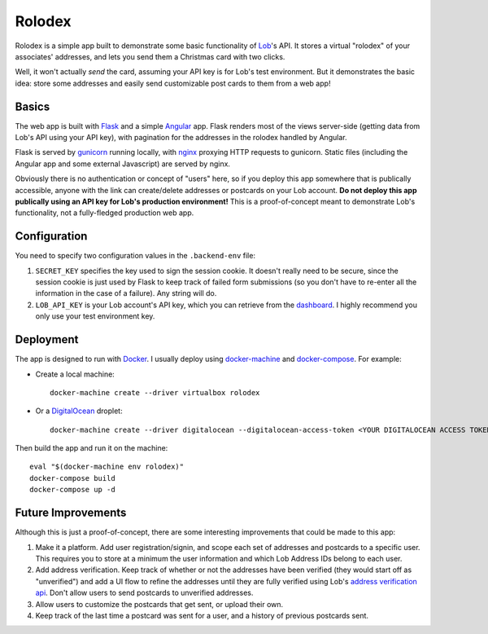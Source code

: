 Rolodex
=======

Rolodex is a simple app built to demonstrate some basic functionality of
`Lob <https://lob.com/>`_'s API. It stores a virtual "rolodex" of your
associates' addresses, and lets you send them a Christmas card with two clicks.

Well, it won't actually *send* the card, assuming your API key is for Lob's
test environment. But it demonstrates the basic idea: store some addresses
and easily send customizable post cards to them from a web app!

Basics
------

The web app is built with `Flask <http://flask.pocoo.org/docs/0.12/>`_ and a
simple `Angular <https://angularjs.org/>`_ app. Flask renders most of the views
server-side (getting data from Lob's API using your API key), with pagination
for the addresses in the rolodex handled by Angular.

Flask is served by `gunicorn <http://gunicorn.org/>`_ running locally, with
`nginx <https://www.nginx.com/resources/wiki/>`_ proxying HTTP requests to
gunicorn. Static files (including the Angular app and some external Javascript)
are served by nginx.

Obviously there is no authentication or concept of "users" here, so if you
deploy this app somewhere that is publically accessible, anyone with the link
can create/delete addresses or postcards on your Lob account. **Do not deploy
this app publically using an API key for Lob's production environment!** This
is a proof-of-concept meant to demonstrate Lob's functionality, not a
fully-fledged production web app.

Configuration
-------------

You need to specify two configuration values in the ``.backend-env`` file:

1. ``SECRET_KEY`` specifies the key used to sign the session cookie. It doesn't
   really need to be secure, since the session cookie is just used by Flask to
   keep track of failed form submissions (so you don't have to re-enter all the
   information in the case of a failure). Any string will do.
2. ``LOB_API_KEY`` is your Lob account's API key, which you can retrieve from
   the `dashboard <https://dashboard.lob.com/#/settings/keys>`_. I highly
   recommend you only use your test environment key.

Deployment
----------

The app is designed to run with `Docker <https://www.docker.com/>`_. I usually
deploy using `docker-machine <https://docs.docker.com/machine/>`_ and
`docker-compose <https://docs.docker.com/compose/>`_. For example:

- Create a local machine::

    docker-machine create --driver virtualbox rolodex

- Or a `DigitalOcean <https://www.digitalocean.com/>`_ droplet::

    docker-machine create --driver digitalocean --digitalocean-access-token <YOUR DIGITALOCEAN ACCESS TOKEN> rolodex

Then build the app and run it on the machine::

  eval "$(docker-machine env rolodex)"
  docker-compose build
  docker-compose up -d

Future Improvements
-------------------

Although this is just a proof-of-concept, there are some interesting
improvements that could be made to this app::

1. Make it a platform. Add user registration/signin, and scope each set of
   addresses and postcards to a specific user. This requires you to store at a
   minimum the user information and which Lob Address IDs belong to each user.
2. Add address verification. Keep track of whether or not the addresses have
   been verified (they would start off as "unverified") and add a UI flow to
   refine the addresses until they are fully verified using Lob's
   `address verification api <https://lob.com/verification/address>`_. Don't
   allow users to send postcards to unverified addresses.
3. Allow users to customize the postcards that get sent, or upload their own.
4. Keep track of the last time a postcard was sent for a user, and a history of
   previous postcards sent.
